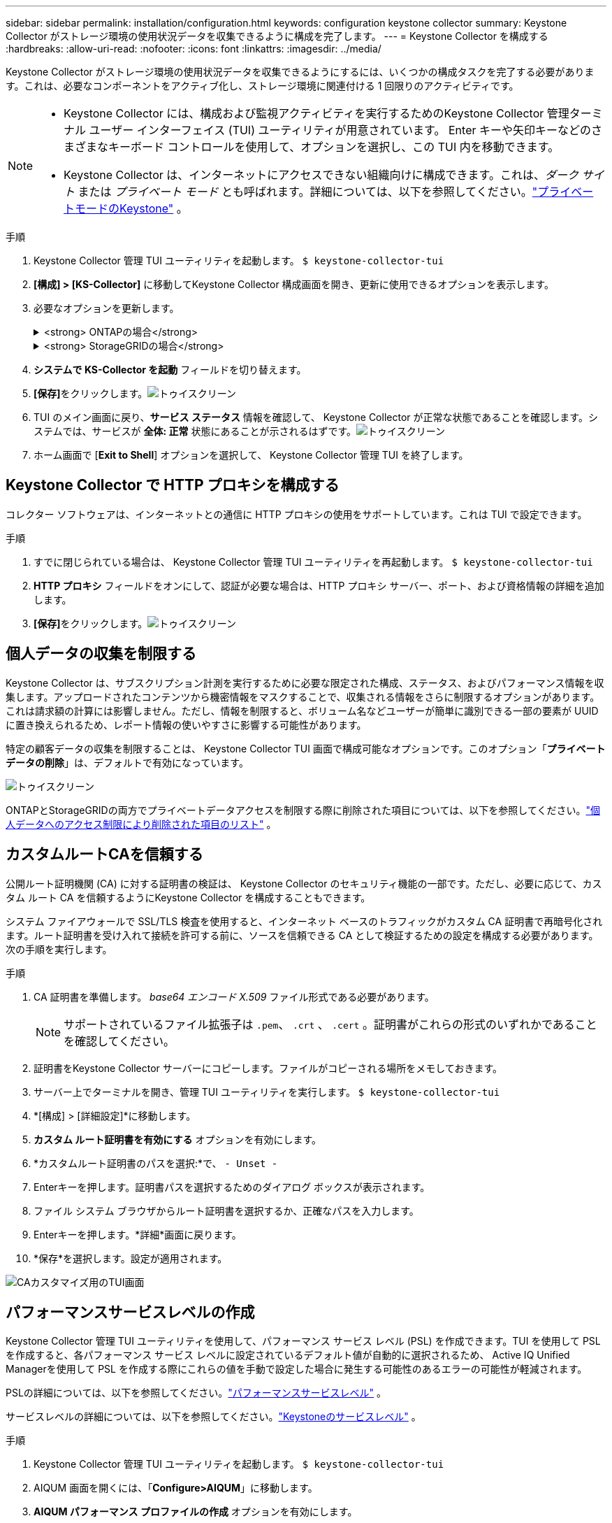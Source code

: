 ---
sidebar: sidebar 
permalink: installation/configuration.html 
keywords: configuration keystone collector 
summary: Keystone Collector がストレージ環境の使用状況データを収集できるように構成を完了します。 
---
= Keystone Collector を構成する
:hardbreaks:
:allow-uri-read: 
:nofooter: 
:icons: font
:linkattrs: 
:imagesdir: ../media/


[role="lead"]
Keystone Collector がストレージ環境の使用状況データを収集できるようにするには、いくつかの構成タスクを完了する必要があります。これは、必要なコンポーネントをアクティブ化し、ストレージ環境に関連付ける 1 回限りのアクティビティです。

[NOTE]
====
* Keystone Collector には、構成および監視アクティビティを実行するためのKeystone Collector 管理ターミナル ユーザー インターフェイス (TUI) ユーティリティが用意されています。  Enter キーや矢印キーなどのさまざまなキーボード コントロールを使用して、オプションを選択し、この TUI 内を移動できます。
* Keystone Collector は、インターネットにアクセスできない組織向けに構成できます。これは、_ダーク サイト_ または _プライベート モード_ とも呼ばれます。詳細については、以下を参照してください。link:../dark-sites/overview.html["プライベートモードのKeystone"] 。


====
.手順
. Keystone Collector 管理 TUI ユーティリティを起動します。
`$ keystone-collector-tui`
. **[構成] > [KS-Collector]** に移動してKeystone Collector 構成画面を開き、更新に使用できるオプションを表示します。
. 必要なオプションを更新します。
+
.<strong> ONTAPの場合</strong>
[%collapsible]
====
** * ONTAP の使用状況の収集*: このオプションにより、 ONTAPの使用状況データの収集が有効になります。  Active IQ Unified Manager (Unified Manager) サーバーとサービス アカウントの詳細を追加します。
** * ONTAPパフォーマンス データの収集*: このオプションにより、 ONTAPのパフォーマンス データの収集が有効になります。これはデフォルトでは無効になっています。  SLA の目的で環境でパフォーマンス監視が必要な場合は、このオプションを有効にします。 Unified Manager データベース ユーザー アカウントの詳細を入力します。データベースユーザーの作成については、以下を参照してください。link:../installation/addl-req.html["Unified Managerユーザーを作成する"] 。
** *個人データの削除*: このオプションは顧客の特定の個人データを削除し、デフォルトで有効になっています。このオプションが有効になっている場合にメトリックから除外されるデータの詳細については、以下を参照してください。link:../installation/configuration.html#limit-collection-of-private-data["個人データの収集を制限する"] 。


====
+
.<strong> StorageGRIDの場合</strong>
[%collapsible]
====
** * StorageGRID の使用状況の収集*: このオプションにより、ノードの使用状況の詳細の収集が有効になります。  StorageGRIDノード アドレスとユーザーの詳細を追加します。
** *個人データの削除*: このオプションは顧客の特定の個人データを削除し、デフォルトで有効になっています。このオプションが有効になっている場合にメトリックから除外されるデータの詳細については、以下を参照してください。link:../installation/configuration.html#limit-collection-of-private-data["個人データの収集を制限する"] 。


====
. **システムで KS-Collector を起動** フィールドを切り替えます。
. **[保存]**をクリックします。image:tui-1.png["トゥイスクリーン"]
. TUI のメイン画面に戻り、**サービス ステータス** 情報を確認して、 Keystone Collector が正常な状態であることを確認します。システムでは、サービスが **全体: 正常** 状態にあることが示されるはずです。image:tui-2.png["トゥイスクリーン"]
. ホーム画面で [**Exit to Shell**] オプションを選択して、 Keystone Collector 管理 TUI を終了します。




== Keystone Collector で HTTP プロキシを構成する

コレクター ソフトウェアは、インターネットとの通信に HTTP プロキシの使用をサポートしています。これは TUI で設定できます。

.手順
. すでに閉じられている場合は、 Keystone Collector 管理 TUI ユーティリティを再起動します。
`$ keystone-collector-tui`
. **HTTP プロキシ** フィールドをオンにして、認証が必要な場合は、HTTP プロキシ サーバー、ポート、および資格情報の詳細を追加します。
. **[保存]**をクリックします。image:tui-3.png["トゥイスクリーン"]




== 個人データの収集を制限する

Keystone Collector は、サブスクリプション計測を実行するために必要な限定された構成、ステータス、およびパフォーマンス情報を収集します。アップロードされたコンテンツから機密情報をマスクすることで、収集される情報をさらに制限するオプションがあります。これは請求額の計算には影響しません。ただし、情報を制限すると、ボリューム名などユーザーが簡単に識別できる一部の要素が UUID に置き換えられるため、レポート情報の使いやすさに影響する可能性があります。

特定の顧客データの収集を制限することは、 Keystone Collector TUI 画面で構成可能なオプションです。このオプション「*プライベート データの削除*」は、デフォルトで有効になっています。

image:tui-4.png["トゥイスクリーン"]

ONTAPとStorageGRIDの両方でプライベートデータアクセスを制限する際に削除された項目については、以下を参照してください。link:../installation/data-collection.html["個人データへのアクセス制限により削除された項目のリスト"] 。



== カスタムルートCAを信頼する

公開ルート証明機関 (CA) に対する証明書の検証は、 Keystone Collector のセキュリティ機能の一部です。ただし、必要に応じて、カスタム ルート CA を信頼するようにKeystone Collector を構成することもできます。

システム ファイアウォールで SSL/TLS 検査を使用すると、インターネット ベースのトラフィックがカスタム CA 証明書で再暗号化されます。ルート証明書を受け入れて接続を許可する前に、ソースを信頼できる CA として検証するための設定を構成する必要があります。次の手順を実行します。

.手順
. CA 証明書を準備します。  _base64 エンコード X.509_ ファイル形式である必要があります。
+

NOTE: サポートされているファイル拡張子は `.pem`、 `.crt` 、 `.cert` 。証明書がこれらの形式のいずれかであることを確認してください。

. 証明書をKeystone Collector サーバーにコピーします。ファイルがコピーされる場所をメモしておきます。
. サーバー上でターミナルを開き、管理 TUI ユーティリティを実行します。
`$ keystone-collector-tui`
. *[構成] > [詳細設定]*に移動します。
. *カスタム ルート証明書を有効にする* オプションを有効にします。
. *カスタムルート証明書のパスを選択:*で、 `- Unset -`
. Enterキーを押します。証明書パスを選択するためのダイアログ ボックスが表示されます。
. ファイル システム ブラウザからルート証明書を選択するか、正確なパスを入力します。
. Enterキーを押します。*詳細*画面に戻ります。
. *保存*を選択します。設定が適用されます。


image:kc-custom-ca.png["CAカスタマイズ用のTUI画面"]



== パフォーマンスサービスレベルの作成

Keystone Collector 管理 TUI ユーティリティを使用して、パフォーマンス サービス レベル (PSL) を作成できます。TUI を使用して PSL を作成すると、各パフォーマンス サービス レベルに設定されているデフォルト値が自動的に選択されるため、 Active IQ Unified Managerを使用して PSL を作成する際にこれらの値を手動で設定した場合に発生する可能性のあるエラーの可能性が軽減されます。

PSLの詳細については、以下を参照してください。link:https://docs.netapp.com/us-en/active-iq-unified-manager/storage-mgmt/concept_manage_performance_service_levels.html["パフォーマンスサービスレベル"^] 。

サービスレベルの詳細については、以下を参照してください。link:https://docs.netapp.com/us-en/keystone-staas/concepts/service-levels.html#service-levels-for-file-and-block-storage["Keystoneのサービスレベル"^] 。

.手順
. Keystone Collector 管理 TUI ユーティリティを起動します。
`$ keystone-collector-tui`
. AIQUM 画面を開くには、「*Configure>AIQUM*」に移動します。
. *AIQUM パフォーマンス プロファイルの作成* オプションを有効にします。
. Active IQ Unified Managerサーバーとユーザー アカウントの詳細を入力します。これらの詳細は PSL の作成に必要であり、保存されません。
+
image:qos-account-details-1.png["AIQUM サーバーとサービス アカウントの詳細を入力するための TUI 画面"]

. * Keystoneバージョンを選択*の場合は、 `-unset-` 。
. Enterキーを押します。Keystone のバージョンを選択するためのダイアログ ボックスが表示されます。
. *STaaS* を強調表示してKeystone STaaS のKeystoneバージョンを指定し、Enter キーを押します。
+
image:qos-STaaS-selection-2.png["Keystoneのバージョンを指定するためのTUI画面"]

+

NOTE: Keystoneサブスクリプション サービス バージョン 1 の *KFS* オプションを強調表示できます。Keystoneサブスクリプション サービスは、構成パフォーマンス サービス レベル、サービス提供、課金原則においてKeystone STaaS とは異なります。詳細については、link:https://docs.netapp.com/us-en/keystone-staas/subscription-services-v1.html["Keystoneサブスクリプション サービス | バージョン 1"^] 。

. 指定されたKeystoneバージョンの * Keystoneサービス レベルの選択* オプション内に、サポートされているすべてのKeystoneパフォーマンス サービス レベルが表示されます。リストから必要なパフォーマンス サービス レベルを有効にします。
+
image:qos-STaaS-selection-3.png["サポートされているすべてのKeystoneサービスレベルを表示するTUI画面"]

+

NOTE: 複数のパフォーマンス サービス レベルを同時に選択して PSL を作成できます。

. *保存*を選択し、Enterを押します。パフォーマンス サービス レベルが作成されます。
+
STaaS の場合は Premium-KS-STaaS、KFS の場合は Extreme KFS など、作成された PSL は、 Active IQ Unified Managerの *パフォーマンス サービス レベル* ページで確認できます。作成された PSL が要件を満たしていない場合は、ニーズを満たすように PSL を変更できます。詳細については、link:https://docs.netapp.com/us-en/active-iq-unified-manager/storage-mgmt/task_create_and_edit_psls.html["パフォーマンス サービス レベルの作成と編集"^] 。

+
image:qos-performance-sl.png["作成された AQoS ポリシーを表示する UI スクリーンショット"]




TIP: 選択したパフォーマンス サービス レベルの PSL が、指定されたActive IQ Unified Manger サーバーにすでに存在する場合は、再度作成することはできません。そうしようとすると、エラー メッセージが表示されます。image:qos-failed-policy-1.png["ポリシー作成のエラーメッセージを表示するTUI画面"]
